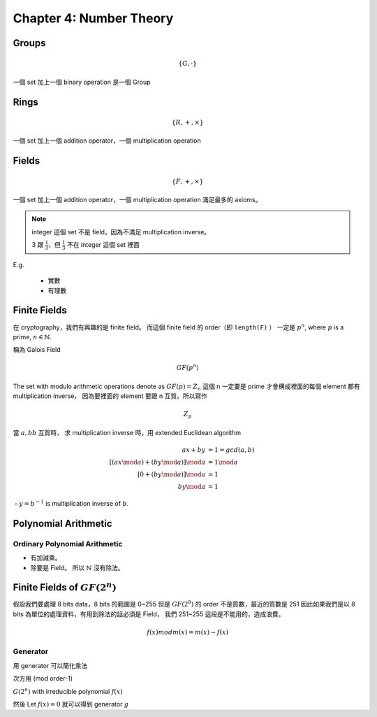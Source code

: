Chapter 4: Number Theory
===============================================================================

Groups
----------------------------------------------------------------------

.. math::

    \{G, \cdot \}

一個 set 加上一個 binary operation 是一個 Group


Rings
----------------------------------------------------------------------

.. math::

    \{R, +, \times \}

一個 set 加上一個 addition operator，一個 multiplication operation


Fields
----------------------------------------------------------------------

.. math::

    \{F, +, \times \}

一個 set 加上一個 addition operator，一個 multiplication operation
滿足最多的 axioms。

.. note::

    integer 這個 set 不是 field，因為不滿足 multiplication inverse。

    3 跟 :math:`\frac{1}{3}`，但 :math:`\frac{1}{3}` 不在 integer 這個 set 裡面


E.g.

    - 實數

    - 有理數


Finite Fields
----------------------------------------------------------------------

在 cryptography，我們有興趣的是 finite field。
而這個 finite field 的 order（即 ``length(F)`` ）
一定是 :math:`p^n`, where :math:`p` is a prime, :math:`n \in \mathbb{N}`.

稱為 Galois Field

.. math::

    GF(p^n)


The set with modulo arithmetic operations denote as :math:`GF(p) = Z_n`
這個 n 一定要是 prime 才會構成裡面的每個 element 都有 multiplication inverse，
因為要裡面的 element 要跟 n 互質。所以寫作

.. math::

    Z_p

當 :math:`a, bb` 互質時，
求 multiplication inverse 時，用 extended Euclidean algorithm

.. math::

    ax + by & = 1 = gcd(a, b) \\
    [(ax \mod a) + (by \mod a)] \mod a & = 1 \mod a \\
    [0 + (by \mod a)] \mod a & = 1 \\
    by \mod a & = 1

:math:`\therefore y = b^{-1}` is multiplication inverse of :math:`b`.


Polynomial Arithmetic
----------------------------------------------------------------------


Ordinary Polynomial Arithmetic
++++++++++++++++++++++++++++++++++++++++++++++++++++++++++++

- 有加減乘。

- 除要是 Field。
  所以 :math:`\mathbb{N}` 沒有除法。


Finite Fields of :math:`GF(2^n)`
----------------------------------------------------------------------

假設我們要處理 8 bits data，8 bits 的範圍是 0~255
但是 :math:`GF(2^8)` 的 order 不是質數，最近的質數是 251
因此如果我們是以 8 bits 為單位的處理資料，有用到除法的話必須是 Field，
我們 251~255 這段是不能用的，造成浪費。


.. math::

    f(x) mod m(x) = m(x) - f(x)


Generator
++++++++++++++++++++++++++++++++++++++++++++++++++++++++++++

用 generator 可以簡化乘法

次方用 (mod order-1)

:math:`G(2^n)` with irreducible polynomial :math:`f(x)`

然後 Let :math:`f(x) = 0` 就可以得到 generator :math:`g`
